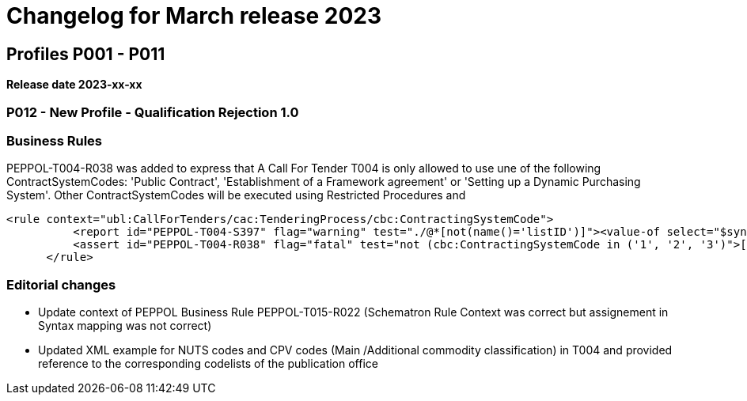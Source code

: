 = Changelog for March release 2023

== Profiles P001 - P011

*Release date 2023-xx-xx*

=== P012 - New Profile - Qualification Rejection 1.0


=== Business Rules

PEPPOL-T004-R038 was added to express that A Call For Tender T004 is only allowed to use une of the following ContractSystemCodes: 'Public Contract', 'Establishment of a Framework agreement' or 'Setting up a Dynamic Purchasing System'. Other ContractSystemCodes will be executed using Restricted Procedures and

  <rule context="ubl:CallForTenders/cac:TenderingProcess/cbc:ContractingSystemCode">
            <report id="PEPPOL-T004-S397" flag="warning" test="./@*[not(name()='listID')]"><value-of select="$syntaxError"/>[PEPPOL-T004-S397] ContractingSystemCode SHOULD NOT have any attributes but listID.</report>
            <assert id="PEPPOL-T004-R038" flag="fatal" test="not (cbc:ContractingSystemCode in ('1', '2', '3')">[PEPPOL-T004-R038] A Call For Tender is only allowed to use une of the following ContractSystemCodes: 'Public Contract', 'Establishment of a Framework agreement' or 'Setting up a Dynamic Purchasing System'.</assert>
        </rule>


=== Editorial changes



* Update context of PEPPOL Business Rule PEPPOL-T015-R022 (Schematron Rule Context was correct but assignement in Syntax mapping was not correct)

* Updated XML example for NUTS codes and CPV codes (Main /Additional commodity classification) in T004 and provided reference to the corresponding codelists of the publication office


